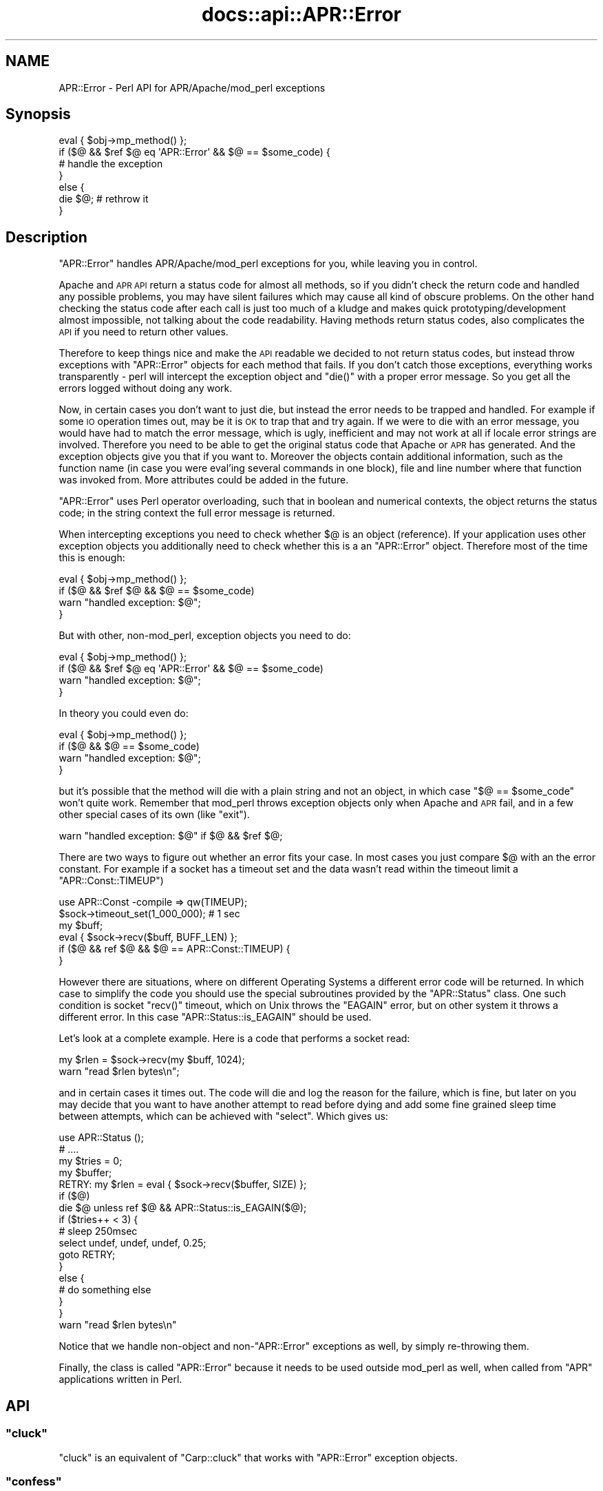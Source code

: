 .\" Automatically generated by Pod::Man 2.25 (Pod::Simple 3.20)
.\"
.\" Standard preamble:
.\" ========================================================================
.de Sp \" Vertical space (when we can't use .PP)
.if t .sp .5v
.if n .sp
..
.de Vb \" Begin verbatim text
.ft CW
.nf
.ne \\$1
..
.de Ve \" End verbatim text
.ft R
.fi
..
.\" Set up some character translations and predefined strings.  \*(-- will
.\" give an unbreakable dash, \*(PI will give pi, \*(L" will give a left
.\" double quote, and \*(R" will give a right double quote.  \*(C+ will
.\" give a nicer C++.  Capital omega is used to do unbreakable dashes and
.\" therefore won't be available.  \*(C` and \*(C' expand to `' in nroff,
.\" nothing in troff, for use with C<>.
.tr \(*W-
.ds C+ C\v'-.1v'\h'-1p'\s-2+\h'-1p'+\s0\v'.1v'\h'-1p'
.ie n \{\
.    ds -- \(*W-
.    ds PI pi
.    if (\n(.H=4u)&(1m=24u) .ds -- \(*W\h'-12u'\(*W\h'-12u'-\" diablo 10 pitch
.    if (\n(.H=4u)&(1m=20u) .ds -- \(*W\h'-12u'\(*W\h'-8u'-\"  diablo 12 pitch
.    ds L" ""
.    ds R" ""
.    ds C` ""
.    ds C' ""
'br\}
.el\{\
.    ds -- \|\(em\|
.    ds PI \(*p
.    ds L" ``
.    ds R" ''
'br\}
.\"
.\" Escape single quotes in literal strings from groff's Unicode transform.
.ie \n(.g .ds Aq \(aq
.el       .ds Aq '
.\"
.\" If the F register is turned on, we'll generate index entries on stderr for
.\" titles (.TH), headers (.SH), subsections (.SS), items (.Ip), and index
.\" entries marked with X<> in POD.  Of course, you'll have to process the
.\" output yourself in some meaningful fashion.
.ie \nF \{\
.    de IX
.    tm Index:\\$1\t\\n%\t"\\$2"
..
.    nr % 0
.    rr F
.\}
.el \{\
.    de IX
..
.\}
.\"
.\" Accent mark definitions (@(#)ms.acc 1.5 88/02/08 SMI; from UCB 4.2).
.\" Fear.  Run.  Save yourself.  No user-serviceable parts.
.    \" fudge factors for nroff and troff
.if n \{\
.    ds #H 0
.    ds #V .8m
.    ds #F .3m
.    ds #[ \f1
.    ds #] \fP
.\}
.if t \{\
.    ds #H ((1u-(\\\\n(.fu%2u))*.13m)
.    ds #V .6m
.    ds #F 0
.    ds #[ \&
.    ds #] \&
.\}
.    \" simple accents for nroff and troff
.if n \{\
.    ds ' \&
.    ds ` \&
.    ds ^ \&
.    ds , \&
.    ds ~ ~
.    ds /
.\}
.if t \{\
.    ds ' \\k:\h'-(\\n(.wu*8/10-\*(#H)'\'\h"|\\n:u"
.    ds ` \\k:\h'-(\\n(.wu*8/10-\*(#H)'\`\h'|\\n:u'
.    ds ^ \\k:\h'-(\\n(.wu*10/11-\*(#H)'^\h'|\\n:u'
.    ds , \\k:\h'-(\\n(.wu*8/10)',\h'|\\n:u'
.    ds ~ \\k:\h'-(\\n(.wu-\*(#H-.1m)'~\h'|\\n:u'
.    ds / \\k:\h'-(\\n(.wu*8/10-\*(#H)'\z\(sl\h'|\\n:u'
.\}
.    \" troff and (daisy-wheel) nroff accents
.ds : \\k:\h'-(\\n(.wu*8/10-\*(#H+.1m+\*(#F)'\v'-\*(#V'\z.\h'.2m+\*(#F'.\h'|\\n:u'\v'\*(#V'
.ds 8 \h'\*(#H'\(*b\h'-\*(#H'
.ds o \\k:\h'-(\\n(.wu+\w'\(de'u-\*(#H)/2u'\v'-.3n'\*(#[\z\(de\v'.3n'\h'|\\n:u'\*(#]
.ds d- \h'\*(#H'\(pd\h'-\w'~'u'\v'-.25m'\f2\(hy\fP\v'.25m'\h'-\*(#H'
.ds D- D\\k:\h'-\w'D'u'\v'-.11m'\z\(hy\v'.11m'\h'|\\n:u'
.ds th \*(#[\v'.3m'\s+1I\s-1\v'-.3m'\h'-(\w'I'u*2/3)'\s-1o\s+1\*(#]
.ds Th \*(#[\s+2I\s-2\h'-\w'I'u*3/5'\v'-.3m'o\v'.3m'\*(#]
.ds ae a\h'-(\w'a'u*4/10)'e
.ds Ae A\h'-(\w'A'u*4/10)'E
.    \" corrections for vroff
.if v .ds ~ \\k:\h'-(\\n(.wu*9/10-\*(#H)'\s-2\u~\d\s+2\h'|\\n:u'
.if v .ds ^ \\k:\h'-(\\n(.wu*10/11-\*(#H)'\v'-.4m'^\v'.4m'\h'|\\n:u'
.    \" for low resolution devices (crt and lpr)
.if \n(.H>23 .if \n(.V>19 \
\{\
.    ds : e
.    ds 8 ss
.    ds o a
.    ds d- d\h'-1'\(ga
.    ds D- D\h'-1'\(hy
.    ds th \o'bp'
.    ds Th \o'LP'
.    ds ae ae
.    ds Ae AE
.\}
.rm #[ #] #H #V #F C
.\" ========================================================================
.\"
.IX Title "docs::api::APR::Error 3"
.TH docs::api::APR::Error 3 "2013-04-16" "perl v5.16.3" "User Contributed Perl Documentation"
.\" For nroff, turn off justification.  Always turn off hyphenation; it makes
.\" way too many mistakes in technical documents.
.if n .ad l
.nh
.SH "NAME"
APR::Error \- Perl API for APR/Apache/mod_perl exceptions
.SH "Synopsis"
.IX Header "Synopsis"
.Vb 7
\&  eval { $obj\->mp_method() };
\&  if ($@ && $ref $@ eq \*(AqAPR::Error\*(Aq && $@ == $some_code) {
\&      # handle the exception
\&  }
\&  else {
\&      die $@; # rethrow it
\&  }
.Ve
.SH "Description"
.IX Header "Description"
\&\f(CW\*(C`APR::Error\*(C'\fR handles APR/Apache/mod_perl exceptions for you, while
leaving you in control.
.PP
Apache and \s-1APR\s0 \s-1API\s0 return a status code for almost all methods, so if
you didn't check the return code and handled any possible problems,
you may have silent failures which may cause all kind of obscure
problems. On the other hand checking the status code after each call
is just too much of a kludge and makes quick prototyping/development
almost impossible, not talking about the code readability. Having
methods return status codes, also complicates the \s-1API\s0 if you need to
return other values.
.PP
Therefore to keep things nice and make the \s-1API\s0 readable we decided to
not return status codes, but instead throw exceptions with
\&\f(CW\*(C`APR::Error\*(C'\fR objects for each method that fails. If you don't catch
those exceptions, everything works transparently \- perl will intercept
the exception object and \f(CW\*(C`die()\*(C'\fR with a proper error message. So you
get all the errors logged without doing any work.
.PP
Now, in certain cases you don't want to just die, but instead the
error needs to be trapped and handled. For example if some \s-1IO\s0
operation times out, may be it is \s-1OK\s0 to trap that and try again. If we
were to die with an error message, you would have had to match the
error message, which is ugly, inefficient and may not work at all if
locale error strings are involved. Therefore you need to be able to
get the original status code that Apache or \s-1APR\s0 has generated. And the
exception objects give you that if you want to. Moreover the objects
contain additional information, such as the function name (in case you
were eval'ing several commands in one block), file and line number
where that function was invoked from. More attributes could be added
in the future.
.PP
\&\f(CW\*(C`APR::Error\*(C'\fR uses Perl operator overloading, such that in boolean and
numerical contexts, the object returns the status code; in the string
context the full error message is returned.
.PP
When intercepting exceptions you need to check whether \f(CW$@\fR is an
object (reference). If your application uses other exception objects
you additionally need to check whether this is a an \f(CW\*(C`APR::Error\*(C'\fR
object. Therefore most of the time this is enough:
.PP
.Vb 4
\&  eval { $obj\->mp_method() };
\&  if ($@ && $ref $@ && $@ == $some_code)
\&      warn "handled exception: $@";
\&  }
.Ve
.PP
But with other, non\-mod_perl, exception objects you need to do:
.PP
.Vb 4
\&  eval { $obj\->mp_method() };
\&  if ($@ && $ref $@ eq \*(AqAPR::Error\*(Aq && $@ == $some_code)
\&      warn "handled exception: $@";
\&  }
.Ve
.PP
In theory you could even do:
.PP
.Vb 4
\&  eval { $obj\->mp_method() };
\&  if ($@ && $@ == $some_code)
\&      warn "handled exception: $@";
\&  }
.Ve
.PP
but it's possible that the method will die with a plain string and not
an object, in which case \f(CW\*(C`$@ == $some_code\*(C'\fR won't quite
work. Remember that mod_perl throws exception objects only when Apache
and \s-1APR\s0 fail, and in a few other special cases of its own (like
\&\f(CW\*(C`exit\*(C'\fR).
.PP
.Vb 1
\&  warn "handled exception: $@" if $@ && $ref $@;
.Ve
.PP
There are two ways to figure out whether an error fits your case. In
most cases you just compare \f(CW$@\fR with an the error constant. For
example if a socket has a timeout set and the data wasn't read within
the timeout limit a
\&\f(CW\*(C`APR::Const::TIMEUP\*(C'\fR)
.PP
.Vb 5
\&  use APR::Const \-compile => qw(TIMEUP);
\&  $sock\->timeout_set(1_000_000); # 1 sec
\&  my $buff;
\&  eval { $sock\->recv($buff, BUFF_LEN) };
\&  if ($@ && ref $@ && $@ == APR::Const::TIMEUP) {
\&
\&  }
.Ve
.PP
However there are situations, where on different Operating Systems a
different error code will be returned. In which case to simplify the
code you should use the special subroutines provided by the
\&\f(CW\*(C`APR::Status\*(C'\fR class. One such
condition is socket \f(CW\*(C`recv()\*(C'\fR timeout, which on Unix throws the
\&\f(CW\*(C`EAGAIN\*(C'\fR error, but on other system it throws a different error. In
this case
\&\f(CW\*(C`APR::Status::is_EAGAIN\*(C'\fR
should be used.
.PP
Let's look at a complete example. Here is a code that performs a
socket read:
.PP
.Vb 2
\&  my $rlen = $sock\->recv(my $buff, 1024);
\&  warn "read $rlen bytes\en";
.Ve
.PP
and in certain cases it times out. The code will die and log the
reason for the failure, which is fine, but later on you may decide
that you want to have another attempt to read before dying and add
some fine grained sleep time between attempts, which can be achieved
with \f(CW\*(C`select\*(C'\fR. Which gives us:
.PP
.Vb 10
\&  use APR::Status ();
\&  # ....
\&  my $tries = 0;
\&  my $buffer;
\&  RETRY: my $rlen = eval { $sock\->recv($buffer, SIZE) };
\&  if ($@)
\&      die $@ unless ref $@ && APR::Status::is_EAGAIN($@);
\&      if ($tries++ < 3) {
\&          # sleep 250msec
\&          select undef, undef, undef, 0.25;
\&          goto RETRY;
\&      }
\&      else {
\&          # do something else
\&      }
\&  }
\&  warn "read $rlen bytes\en"
.Ve
.PP
Notice that we handle non-object and non\-\f(CW\*(C`APR::Error\*(C'\fR exceptions as
well, by simply re-throwing them.
.PP
Finally, the class is called \f(CW\*(C`APR::Error\*(C'\fR because it needs to be used
outside mod_perl as well, when called from
\&\f(CW\*(C`APR\*(C'\fR applications written in Perl.
.SH "API"
.IX Header "API"
.ie n .SS """cluck"""
.el .SS "\f(CWcluck\fP"
.IX Subsection "cluck"
\&\f(CW\*(C`cluck\*(C'\fR is an equivalent of \f(CW\*(C`Carp::cluck\*(C'\fR that works with
\&\f(CW\*(C`APR::Error\*(C'\fR exception objects.
.ie n .SS """confess"""
.el .SS "\f(CWconfess\fP"
.IX Subsection "confess"
\&\f(CW\*(C`confess\*(C'\fR is an equivalent of \f(CW\*(C`Carp::confess\*(C'\fR that works with
\&\f(CW\*(C`APR::Error\*(C'\fR exception objects.
.ie n .SS """strerror"""
.el .SS "\f(CWstrerror\fP"
.IX Subsection "strerror"
Convert \s-1APR\s0 error code to its string representation.
.PP
.Vb 1
\&  $error_str = APR::Error::strerror($rc);
.Ve
.ie n .IP "ret: $rc ( ""APR::Const status constant"" )" 4
.el .IP "ret: \f(CW$rc\fR ( \f(CWAPR::Const status constant\fR )" 4
.IX Item "ret: $rc ( APR::Const status constant )"
The numerical value for the return (error) code
.ie n .IP "ret: $error_str ( string )" 4
.el .IP "ret: \f(CW$error_str\fR ( string )" 4
.IX Item "ret: $error_str ( string )"
The string error message corresponding to the numerical value inside
\&\f(CW$rc\fR.  (Similar to the C function \f(CWstrerror(3)\fR)
.IP "since: 2.0.00" 4
.IX Item "since: 2.0.00"
.PP
Example:
.PP
Try to retrieve the bucket brigade, and if the return value doesn't
indicate success or end of file (usually in protocol handlers) die,
but give the user the human-readable version of the error and not just
the code.
.PP
.Vb 6
\&  my $rc = $c\->input_filters\->get_brigade($bb_in,
\&                                          Apache2::Const::MODE_GETLINE);
\&  if ($rc != APR::Const::SUCCESS && $rc != APR::Const::EOF) {
\&      my $error = APR::Error::strerror($rc);
\&      die "get_brigade error: $rc: $error\en";
\&  }
.Ve
.PP
It's probably a good idea not to omit the numerical value in the error
message, in case the error string is generated with non-English
locale.
.SH "See Also"
.IX Header "See Also"
mod_perl 2.0 documentation.
.SH "Copyright"
.IX Header "Copyright"
mod_perl 2.0 and its core modules are copyrighted under
The Apache Software License, Version 2.0.
.SH "Authors"
.IX Header "Authors"
The mod_perl development team and numerous
contributors.
